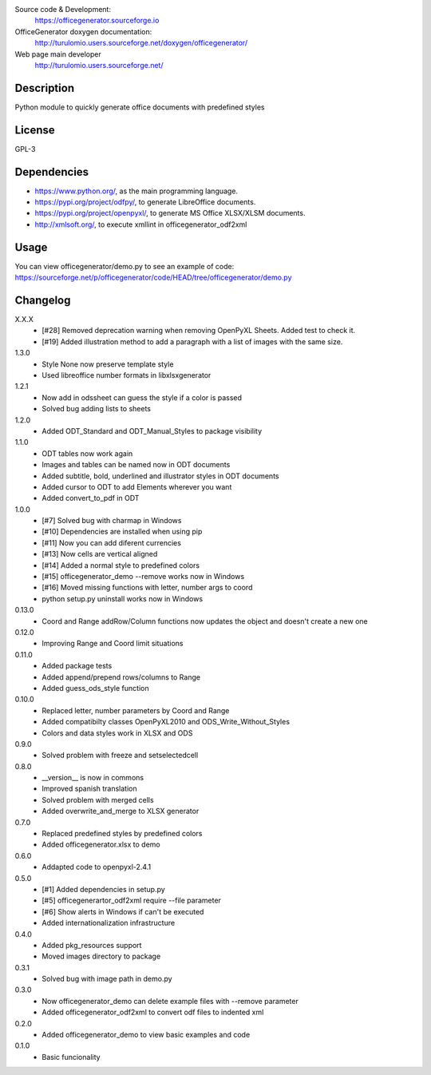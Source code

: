 Source code & Development:
    https://officegenerator.sourceforge.io
OfficeGenerator doxygen documentation:
    http://turulomio.users.sourceforge.net/doxygen/officegenerator/
Web page main developer
    http://turulomio.users.sourceforge.net/

Description
===========
Python module to quickly generate office documents with predefined styles

License
=======
GPL-3

Dependencies
============
* https://www.python.org/, as the main programming language.
* https://pypi.org/project/odfpy/, to generate LibreOffice documents.
* https://pypi.org/project/openpyxl/, to generate MS Office XLSX/XLSM  documents.
* http://xmlsoft.org/, to execute xmllint in officegenerator_odf2xml

Usage
=====
You can view officegenerator/demo.py to see an example of code: https://sourceforge.net/p/officegenerator/code/HEAD/tree/officegenerator/demo.py

Changelog
=========
X.X.X
  * [#28] Removed deprecation warning when removing OpenPyXL Sheets. Added test to check it.
  * [#19] Added illustration method to add a paragraph with a list of images with the same size.
1.3.0
  * Style None now preserve template style
  * Used libreoffice number formats in libxlsxgenerator
1.2.1
  * Now add in odssheet can guess the style if a color is passed
  * Solved bug adding lists to sheets
1.2.0
  * Added ODT_Standard and ODT_Manual_Styles to package visibility
1.1.0
  * ODT tables now work again
  * Images and tables can be named now in ODT documents
  * Added subtitle, bold, underlined and illustrator styles in ODT documents
  * Added cursor to ODT to add Elements wherever you want
  * Added convert_to_pdf in ODT
1.0.0
  * [#7] Solved bug with charmap in Windows
  * [#10] Dependencies are installed when using pip
  * [#11] Now you can add diferent currencies
  * [#13] Now cells are vertical aligned
  * [#14] Added a normal style to predefined colors
  * [#15] officegenerator_demo --remove works now in Windows
  * [#16] Moved missing functions with letter, number args to coord 
  * python setup.py uninstall works now in Windows
0.13.0
  * Coord and Range addRow/Column functions now updates the object and doesn't create a new one
0.12.0
  * Improving Range and Coord limit situations
0.11.0
  * Added package tests
  * Added append/prepend rows/columns to Range
  * Added guess_ods_style function
0.10.0
  * Replaced letter, number parameters by Coord and Range
  * Added compatibilty classes OpenPyXL2010 and ODS_Write_Without_Styles
  * Colors and data styles work in XLSX and ODS
0.9.0
  * Solved problem with freeze and setselectedcell
0.8.0
  * __version__ is now in commons
  * Improved spanish translation
  * Solved problem with merged cells
  * Added overwrite_and_merge to XLSX generator
0.7.0
  * Replaced predefined styles by predefined colors
  * Added officegenerator.xlsx to demo
0.6.0
  * Addapted code to openpyxl-2.4.1
0.5.0
  * [#1] Added dependencies in setup.py
  * [#5] officegenerartor_odf2xml require --file parameter
  * [#6] Show alerts in Windows if can't be executed
  * Added internationalization infrastructure
0.4.0
  * Added pkg_resources support
  * Moved images directory to package
0.3.1
  * Solved bug with image path in demo.py
0.3.0
  * Now officegenerator_demo can delete example files with --remove parameter
  * Added officegenerator_odf2xml to convert odf files to indented xml
0.2.0
  * Added officegenerator_demo to view basic examples and code
0.1.0
  * Basic funcionality


